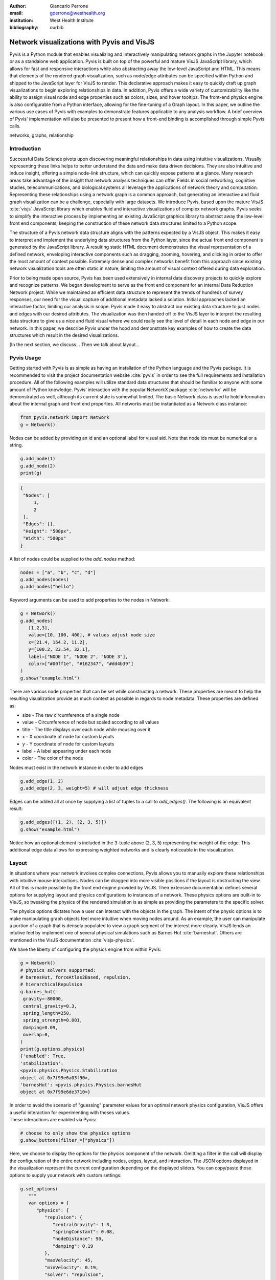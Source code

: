 :author: Giancarlo Perrone
:email: gperrone@westhealth.org
:institution: West Health Institute
:bibliography: ourbib

-------------------------------------------
Network visualizations with Pyvis and VisJS
-------------------------------------------

.. class:: abstract

   Pyvis is a Python module that enables visualizing and interactively manipulating network graphs in the Jupyter notebook, or as a standalone web application. Pyvis is built on top of the powerful and mature VisJS JavaScript library, which allows for fast and responsive interactions while also abstracting away the low-level JavaScript and HTML. This means that elements of the rendered graph visualization, such as node/edge attributes can be specified within Python and shipped to the JavaScript layer for VisJS to render. This declarative approach makes it easy to quickly draft up graph visualizations to begin exploring relationships in data. In addition, Pyvis offers a wide variety of customizability like the ability to assign visual node and edge properties such as colors, sizes, and hover tooltips. The front-end physics engine is also configurable from a Python interface, allowing for the fine-tuning of a Graph layout. In this paper, we outline the various use cases of Pyvis with examples to demonstrate features applicable to any analysis workflow. A brief overview of Pyvis' implementation will also be presented to present how a front-end binding is accomplished through simple Pyvis calls. 


.. class:: keywords

   networks, graphs, relationship

Introduction
------------

Successful Data Science pivots upon discovering meaningful relationships in data using intuitive visualizations. Visually representing these links helps to better understand the data and make data driven decisions. They are also intuitive and induce insight, offering a simple node-link structure, which can quickly expose patterns at a glance. Many research areas take advantage of the insight that network analysis techniques can offer. Fields in social networking, cognitive studies, telecommunications, and biological systems all leverage the applications of network theory and computation. Representing these relationships using a network graph is a common approach, but generating an interactive and fluid graph visualization can be a challenge, especially with large datasets. We introduce Pyvis, based upon the mature VisJS :cite:`visjs` JavaScript library which enables fluid and interactive visualizations of complex network graphs. Pyvis seeks to simplify the interactive process by implementing an existing JavaScript graphics library to abstract away the low-level front end components, keeping the construction of these network data structures limited to a Python scope.

The structure of a Pyvis network data structure aligns with the patterns expected by a VisJS object. This makes it easy to interpret and implement the underlying data structures from the Python layer, since the actual front end component is generated by the JavaScript library. A resulting static HTML document demonstrates the visual representation of a defined network, enveloping interactive components such as dragging, zooming, hovering, and clicking in order to offer the most amount of context possible. Extremely dense and complex networks benefit from this approach since existing network visualization tools are often static in nature, limiting the amount of visual context offered during data exploration. 

Prior to being made open source, Pyvis has been used extensively in internal data discovery projects to quickly explore and recognize patterns. We began development to serve as the front end component for an internal Data Reduction Network project. While we maintained an efficient data structure to represent the trends of hundreds of survey responses, our need for the visual capture of additional metadata lacked a solution. Initial approaches lacked an interactive factor, limiting our analysis in scope. Pyvis made it easy to abstract our existing data structure to just nodes and edges with our desired attributes. The visualization was then handed off to the VisJS layer to interpret the resulting data structure to give us a nice and fluid visual where we could really see the level of detail in each node and edge in our network. In this paper, we describe Pyvis under the hood and demonstrate key examples of how to create the data structures which result in the desired visualizations.

[In the next section, we discuss... Then we talk about layout...

Pyvis Usage
-----------
Getting started with Pyvis is as simple as having an installation of the Python language and the Pyvis package. It is recommended to visit the project documentation website :cite:`pyvis` in order to see the full requirements and installation procedure. All of the following examples will utilize standard data structures that should be familiar to anyone with some amount of Python knowledge. Pyvis’ interaction with the popular NetworkX package :cite:`networkx` will be demonstrated as well, although its current state is somewhat limited. The basic Network class is used to hold information about the internal graph and front end properties. All networks must be instantiated as a Network class instance:

.. code-block:: python

   from pyvis.network import Network
   g = Network()

Nodes can be added by providing an id and an optional label for visual aid. Note that node ids must be numerical or a string.

.. code-block:: python
   
   g.add_node(1)
   g.add_node(2)
   print(g)

.. code-block:: json

   {
    "Nodes": [
        1,
        2
    ],
    "Edges": [],
    "Height": "500px", 
    "Width": "500px"
   }


A list of nodes could be supplied to the `add_nodes` method:

.. code-block:: python
   
   nodes = ["a", "b", "c", "d"]
   g.add_nodes(nodes) 
   g.add_nodes("hello")

Keyword arguments can be used to add properties to the nodes in Network:

.. code-block:: python

   g = Network()
   g.add_nodes(
      [1,2,3],
      value=[10, 100, 400], # values adjust node size
      x=[21.4, 154.2, 11.2],
      y=[100.2, 23.54, 32.1],
      label=["NODE 1", "NODE 2", "NODE 3"],
      color=["#00ff1e", "#162347", "#dd4b39"]
   )
   g.show("example.html")

.. image:: example1.png
  :width: 100px

| There are various node properties that can be set while constructing a network. These properties are meant to help the resulting visualization provide as much context as possible in regards to node metadata. These properties are defined as:

* size - The raw circumference of a single node
* value - Circumference of node but scaled according to all values
* title - The title displays over each node while mousing over it
* x - X coordinate of node for custom layouts
* y - Y coordinate of node for custom layouts
* label - A label appearing under each node
* color - The color of the node


| Nodes must exist in the network instance in order to add edges

.. code-block:: python

   g.add_edge(1, 2)
   g.add_edge(2, 3, weight=5) # will adjust edge thickness

Edges can be added all at once by supplying a list of tuples to a call to `add_edges()`. The following is an equivalent result:

.. code-block:: python

   g.add_edges([(1, 2), (2, 3, 5)])
   g.show("example.html")

.. image:: example2.png
   :width: 400px

| Notice how an optional element is included in the 3-tuple above (2, 3, 5) representing the weight of the edge. This additional edge data allows for expressing weighted networks and is clearly noticeable in the visualization.

Layout
------
| In situations where your network involves complex connections, Pyvis allows you to manually explore these relationships with intuitive mouse interactions. Nodes can be dragged into more visible positions if the layout is obstructing the view. 
| All of this is made possible by the front end engine provided by VisJS. Their extensive documentation defines several options for supplying layout and physics configurations to instances of a network. These physics options are built-in to VisJS, so tweaking the physics of the rendered simulation is as simple as providing the parameters to the specific solver. 

The physics options dictates how a user can interact with the objects in the graph. The intent of the physic options is to make manipulating graph objects feel more intuitive when moving nodes around. As an example, the user can manipulate a portion of a graph that is densely populated to view a graph segment of the interest more clearly. VisJS lends an intutive feel by implement one of several physical simulations such as Barnes Hut :cite:`barneshut`. Others are mentioned in the VisJS documentation :cite:`visjs-physics`.

| We have the liberty of configuring the physics engine from within Pyvis:

.. code-block:: python

   g = Network()
   # physics solvers supported: 
   # barnesHut, forceAtlas2Based, repulsion,
   # hierarchicalRepulsion
   g.barnes_hut(
    gravity=-80000,
    central_gravity=0.3,
    spring_length=250,
    spring_strength=0.001,
    damping=0.09,
    overlap=0,
   )
   print(g.options.physics)
   {'enabled': True,
   'stabilization':
   <pyvis.physics.Physics.Stabilization
   object at 0x7f99e6a03f90>,
   'barnesHut': <pyvis.physics.Physics.barnesHut
   object at 0x7f99e6de3710>}

| In order to avoid the scenario of "guessing" parameter values for an optimal network physics configuration, VisJS offers a useful interaction for experimenting with theses values. 
| These interactions are enabled via Pyvis:

.. code-block:: python

   # choose to only show the physics options
   g.show_buttons(filter_=["physics"])

.. image:: example5.png

| Here, we choose to display the options for the physics component of the network. Omitting a filter in the call will display the configuration of the entire network including nodes, edges, layout, and interaction. The JSON options displayed in the visualization represent the current configuration depending on the displayed sliders. You can copy/paste those options to supply your network with custom settings:

.. code-block:: python

   g.set_options(
      """
      var options = {
         "physics": {
            "repulsion": {
               "centralGravity": 1.3,
               "springConstant": 0.08,
               "nodeDistance": 90,
               "damping": 0.19
            },
            "maxVelocity": 45,
            "minVelocity": 0.19,
            "solver": "repulsion",
            "timestep": 0.34
         }
      }
      """
   )
   print(g.options)

.. code-block:: python

   {'physics': {'repulsion': {'centralGravity': 1.3,
   'springConstant': 0.08,
   'nodeDistance': 90,
   'damping': 0.19},
   'maxVelocity': 45,
   'minVelocity': 0.19,
   'solver': 'repulsion',
   'timestep': 0.34}}

| The methods of a Network instance aim to construct an internal structure compatible with VisJS, demonstrated by the consistent pattern of JSON outputs seen above.

NetworkX Support
----------------
Although Pyvis supports its own methods for constructing a network data structure, you might feel more comfortable using the more established and dedicated NetworkX package. Pyvis takes this into account by offering a way to define your data as a NetworkX graph instance to then supply to a call to Pyvis.

.. code-block:: python

   import networkx as nx
   from pyvis.network import Network
   
   nxg = nx.random_tree(20)
   g=Network(directed=True)
   g.from_nx(nxg)
   g.show("networkx.html")

.. image:: example6.png

| Pyvis current behavior recognizes the basic topology of a NetworkX graph, not accounting for any custom attributes provided. Any other attributes like node color, size, and layout would need to be manually added to the resulting Pyvis graph.
| Future plans are to fully integrate NetworkX graphs to fully interpret them, preserving attributes in the resulting Pyvis visualizations.

Jupyter Support
---------------
For efficient prototyping of visualized graphs, Pyvis aims to utilize Jupyter's front-end IFrame features to embed the graph in a notebook output cell.
With that in mind, embedding a Pyvis visualization into a Jupyter notebook is essentially the same as described above. The only difference is that one should pass in a notebook argument during instantiation. The result of the visualizaiton is shown in the output cell below the ``show()`` invocation. Pyvis upon the call to ``show()`` writes the HTML that serves an IFrame, which displays the result in the output cell.
|

.. image:: example7.png

| One thing to keep in mind is that an HTML file is always generated due to the dependence on the VisJS JavaScript bindings.

Example
-------

| To get a better understanding of the flow of a typical Pyvis network visualization, we can take a look at the following code snippet to show off a typical application of the features. I have taken a Game of Thrones dataset (:cite:`gthrones` Storm of Swords Dataset) defining the relationships between characters and the frequencies between them to create a network to naturally express this. Specifically, it is a csv file containing pairs of characters and a weight between them.

.. code-block:: python

   from pyvis.network import Network
   import pandas as pd

   got_net = Network(
      height="750px",
      width="100%",
      bgcolor="#222222",
      font_color="white"
   )

   # set the physics layout of the network
   got_net.barnes_hut()
   got_data = pd.read_csv("stormofswords.csv")

   sources = got_data['Source']
   targets = got_data['Target']
   weights = got_data['Weight']

   edge_data = zip(sources, targets, weights)

   for e in edge_data:
      src = e[0]
      dst = e[1]
      w = e[2]

      got_net.add_node(src, src, title=src)
      got_net.add_node(dst, dst, title=dst)
      got_net.add_edge(src, dst, value=w)

   neighbor_map = got_net.get_adj_list()

   # add neighbor data to node hover data
   for node in got_net.nodes:
      node["title"] += " Neighbors:<br>" + \
                        "<br>".join(neighbor_map[node["id"]])
      node["value"] = len(neighbor_map[node["id"]])

   got_net.show("gameofthrones.html")

.. image:: example3.png

| At a glance, the resulting relationship network looks too intertwined to make any practical conclusions. However, the beauty of Pyvis is that each and every component of the network can be focused. Zooming in to a dense portion of the network we can hover over a particular node to get a glimpse of the scenario:

.. image:: example4.png

| This hover tooltip offers the context behind a particular node. We can see the immediate neighbors for each and every node since we provided a `title` attribute during the network construction. This simple example can be expanded upon to create more custom interactions tailored to specific needs of a dataset.
| The network also makes use of weights. By providing a `value` attribute to each node we can see these values being represented by a node's size. In the code I used the amount of neighbors to dictate the node weight. This is a strong visual cue which makes it easy to see which nodes have the most connections.
| The edge weights are assigned in a similar manner, although the dataset already provided the connection strength between nodes. These edge weights are differentiable in the final visualization, once again proving the usefulness of Pyvis' front-end features.

Under the Hood
--------------
VisJS simplifies their definition of a network to a declarative set of objects. Nodes, Edges, and an Options JSON object are given to the VisJS Network constructor. The following basic example from their documentation proves this:

.. code-block:: JavaScript

   // create an array with nodes
   var nodes = new vis.DataSet([
      {id: 1, label: 'Node 1'},
      {id: 2, label: 'Node 2'},
   ]);

   // create an array with edges
   var edges = new vis.DataSet([
      {from: 1, to: 2},
   ]);

   // create a network
   var container = document.getElementById('mynetwork');

   // provide the data in the vis format
   var data = {
      nodes: nodes,
      edges: edges
   };
   var options = {};

   // initialize your network!
   var network = new vis.Network(container, data, options);

| This pattern makes Jinja :cite:`jinja` templating an obvious candidate for generalizing a set of JavaScript declarations. VisJS documentation provides a complete set of supported attributes for each data structure, so incorporating them into the Python layer involves representing each object as Python objects which are then serialized and sent to Jinja to handle the templating.
| A simple example of this process in action is outlined below:

.. code-block:: python

   self.html = template.render(nodes=nodes, edges=edges)

| In this case, a template HTML file is rendered with node and edge data matching a format compatible with a VisJS Network instance.  

Conclusion
----------

[Sum up why you might want to use this. How it can benefit the end user etc.]

Code samples presented here, and with the corresponding poster presentation, as well as other supplemental material are available at West Health's github repository at
`https://github.com/Westhealth/scipy2020/pyvis
<https://github.com/Westhealth/scipy2020/pyvis/>`_.
